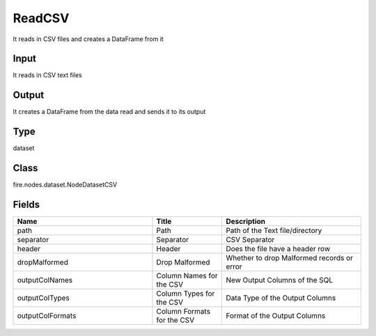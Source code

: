 ReadCSV
=========== 

It reads in CSV files and creates a DataFrame from it

Input
--------------
It reads in CSV text files

Output
--------------
It creates a DataFrame from the data read and sends it to its output

Type
--------- 

dataset

Class
--------- 

fire.nodes.dataset.NodeDatasetCSV

Fields
--------- 

.. list-table::
      :widths: 10 5 10
      :header-rows: 1

      * - Name
        - Title
        - Description
      * - path
        - Path
        - Path of the Text file/directory
      * - separator
        - Separator
        - CSV Separator
      * - header
        - Header
        - Does the file have a header row
      * - dropMalformed
        - Drop Malformed
        - Whether to drop Malformed records or error
      * - outputColNames
        - Column Names for the CSV
        - New Output Columns of the SQL
      * - outputColTypes
        - Column Types for the CSV
        - Data Type of the Output Columns
      * - outputColFormats
        - Column Formats for the CSV
        - Format of the Output Columns




